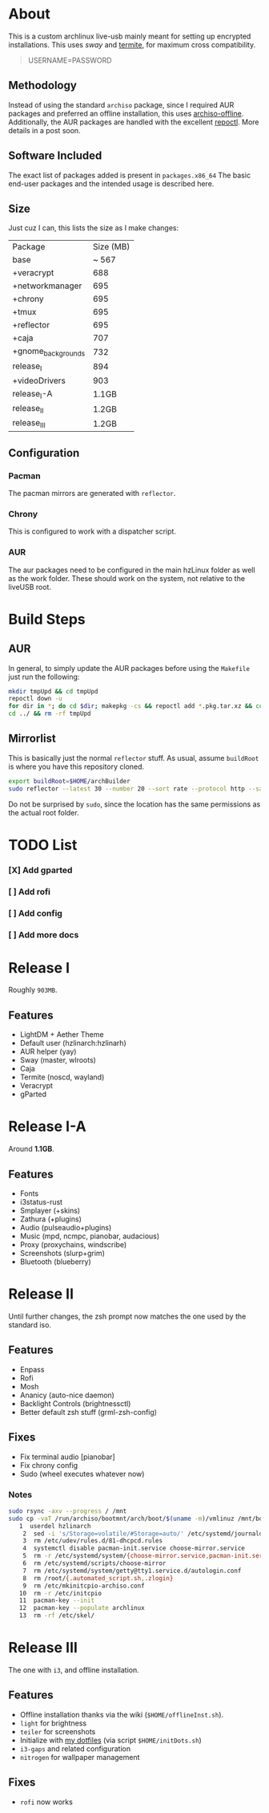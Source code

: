 * About
This is a custom archlinux live-usb mainly meant for setting up encrypted
installations. This uses [[swaywm.org/][sway]] and [[https://github.com/thestinger/termite][termite]], for maximum cross compatibility.
#+BEGIN_QUOTE
USERNAME=PASSWORD
#+END_QUOTE
** Methodology
Instead of using the standard ~archiso~ package, since I required AUR packages
and preferred an offline installation, this uses [[https://wiki.archlinux.org/index.php/Archiso_offline][archiso-offline]]. Additionally,
the AUR packages are handled with the excellent [[https://github.com/cassava/repoctl][repoctl]]. More details in a post
soon.
** Software Included
The exact list of packages added is present in ~packages.x86_64~
The basic end-user packages and the intended usage is described here.
** Size
Just cuz I can, this lists the size as I make changes:

| Package            | Size (MB) |
| base               |     ~ 567 |
| +veracrypt         |       688 |
| +networkmanager    |       695 |
| +chrony            |       695 |
| +tmux              |       695 |
| +reflector         |       695 |
| +caja              |       707 |
| +gnome_backgrounds |       732 |
| release_I          |       894 |
| +videoDrivers      |       903 |
| release_I-A        |     1.1GB |
| release_II         |     1.2GB |
| release_III        |     1.2GB |
** Configuration
*** Pacman
The pacman mirrors are generated with ~reflector~.
*** Chrony
This is configured to work with a dispatcher script.
*** AUR
The aur packages need to be configured in the main hzLinux folder as well as the
work folder.
These should work on the system, not relative to the liveUSB root.
* Build Steps
** AUR
In general, to simply update the AUR packages before using the ~Makefile~ just
run the following:
#+BEGIN_SRC bash
mkdir tmpUpd && cd tmpUpd
repoctl down -u
for dir in *; do cd $dir; makepkg -cs && repoctl add *.pkg.tar.xz && cd ../  && rm -rf $dir || cd ../; done
cd ../ && rm -rf tmpUpd
#+END_SRC
** Mirrorlist
This is basically just the normal ~reflector~ stuff. As usual, assume
~buildRoot~ is where you have this repository cloned.
#+BEGIN_SRC bash
export buildRoot=$HOME/archBuilder
sudo reflector --latest 30 --number 20 --sort rate --protocol http --save $buildRoot/hzArchiso/hzLinux/airootfs/etc/pacman.d/mirrorlist
#+END_SRC
Do not be surprised by ~sudo~, since the location has the same permissions as
the actual root folder.
* TODO List
*** [X] Add gparted
*** [ ] Add rofi
*** [ ] Add config
*** [ ] Add more docs
* Release I
Roughly ~903MB~.
** Features
- LightDM + Aether Theme
- Default user (hzlinarch:hzlinarh)
- AUR helper (yay)
- Sway (master, wlroots)
- Caja
- Termite (noscd, wayland)
- Veracrypt
- gParted
* Release I-A
Around *1.1GB*.
** Features
- Fonts
- i3status-rust
- Smplayer (+skins)
- Zathura (+plugins)
- Audio (pulseaudio+plugins)
- Music (mpd, ncmpc, pianobar, audacious)
- Proxy (proxychains, windscribe)
- Screenshots (slurp+grim)
- Bluetooth (blueberry)
* Release II
Until further changes, the zsh prompt now matches the one used by the standard iso.
** Features
- Enpass
- Rofi
- Mosh
- Ananicy (auto-nice daemon)
- Backlight Controls (brightnessctl)
- Better default zsh stuff (grml-zsh-config)
** Fixes
- Fix terminal audio [pianobar]
- Fix chrony config
- Sudo (wheel executes whatever now)
*** Notes
#+BEGIN_SRC bash
sudo rsync -axv --progress / /mnt
sudo cp -vaT /run/archiso/bootmnt/arch/boot/$(uname -m)/vmlinuz /mnt/boot/vmlinuz-linux\n
   1  userdel hzlinarch
    2  sed -i 's/Storage=volatile/#Storage=auto/' /etc/systemd/journald.conf
    3  rm /etc/udev/rules.d/81-dhcpcd.rules
    4  systemctl disable pacman-init.service choose-mirror.service
    5  rm -r /etc/systemd/system/{choose-mirror.service,pacman-init.service,etc-pacman.d-gnupg.mount,getty@tty1.service.d}
    6  rm /etc/systemd/scripts/choose-mirror
    7  rm /etc/systemd/system/getty@tty1.service.d/autologin.conf
    8  rm /root/{.automated_script.sh,.zlogin}
    9  rm /etc/mkinitcpio-archiso.conf
   10  rm -r /etc/initcpio
   11  pacman-key --init
   12  pacman-key --populate archlinux
   13  rm -rf /etc/skel/
#+END_SRC
* Release III
The one with ~i3~, and offline installation.
** Features
- Offline installation thanks via the wiki (~$HOME/offlineInst.sh~).
- ~light~ for brightness
- ~teiler~ for screenshots
- Initialize with [[https://github.com/HaoZeke/Dotfiles][my dotfiles]] (via script ~$HOME/initDots.sh~)
- ~i3-gaps~ and related configuration
- ~nitrogen~ for wallpaper management
** Fixes
- ~rofi~ now works
